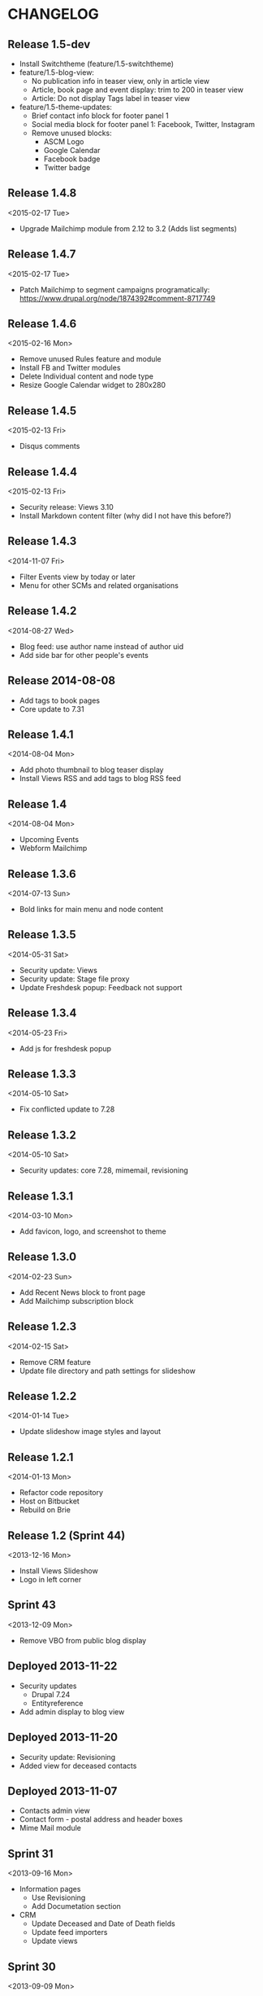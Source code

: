 * CHANGELOG
  
** Release 1.5-dev

- Install Switchtheme (feature/1.5-switchtheme)
- feature/1.5-blog-view:
  - No publication info in teaser view, only in article view
  - Article, book page and event display: trim to 200 in teaser view
  - Article: Do not display Tags label in teaser view
- feature/1.5-theme-updates:
  - Brief contact info block for footer panel 1
  - Social media block for footer panel 1: Facebook, Twitter, Instagram
  - Remove unused blocks:
    - ASCM Logo
    - Google Calendar
    - Facebook badge
    - Twitter badge

** Release 1.4.8
<2015-02-17 Tue>

- Upgrade Mailchimp module from 2.12 to 3.2
  (Adds list segments)

** Release 1.4.7
<2015-02-17 Tue>

- Patch Mailchimp to segment campaigns programatically:
  https://www.drupal.org/node/1874392#comment-8717749

** Release 1.4.6
<2015-02-16 Mon>

- Remove unused Rules feature and module
- Install FB and Twitter modules
- Delete Individual content and node type
- Resize Google Calendar widget to 280x280

** Release 1.4.5
<2015-02-13 Fri>

- Disqus comments

** Release 1.4.4
<2015-02-13 Fri>

- Security release: Views 3.10
- Install Markdown content filter (why did I not have this before?)

** Release 1.4.3
<2014-11-07 Fri>

- Filter Events view by today or later
- Menu for other SCMs and related organisations

** Release 1.4.2
<2014-08-27 Wed>

- Blog feed: use author name instead of author uid
- Add side bar for other people's events

** Release 2014-08-08

- Add tags to book pages
- Core update to 7.31

** Release 1.4.1
<2014-08-04 Mon>

- Add photo thumbnail to blog teaser display
- Install Views RSS and add tags to blog RSS feed

** Release 1.4
<2014-08-04 Mon>

- Upcoming Events
- Webform Mailchimp

** Release 1.3.6
<2014-07-13 Sun>

- Bold links for main menu and node content

** Release 1.3.5
<2014-05-31 Sat>

- Security update: Views
- Security update: Stage file proxy
- Update Freshdesk popup: Feedback not support

** Release 1.3.4
<2014-05-23 Fri>

- Add js for freshdesk popup

** Release 1.3.3
<2014-05-10 Sat>

- Fix conflicted update to 7.28

** Release 1.3.2
<2014-05-10 Sat>

- Security updates: core 7.28, mimemail, revisioning

** Release 1.3.1
<2014-03-10 Mon>

- Add favicon, logo, and screenshot to theme

** Release 1.3.0
<2014-02-23 Sun>

- Add Recent News block to front page
- Add Mailchimp subscription block

** Release 1.2.3
<2014-02-15 Sat>

- Remove CRM feature
- Update file directory and path settings for slideshow

** Release 1.2.2
<2014-01-14 Tue>

- Update slideshow image styles and layout

** Release 1.2.1
<2014-01-13 Mon>

- Refactor code repository
- Host on Bitbucket
- Rebuild on Brie

** Release 1.2 (Sprint 44)
<2013-12-16 Mon>

- Install Views Slideshow
- Logo in left corner

** Sprint 43
<2013-12-09 Mon>

- Remove VBO from public blog display

** Deployed 2013-11-22

- Security updates
  - Drupal 7.24
  - Entityreference
- Add admin display to blog view

** Deployed 2013-11-20

- Security update: Revisioning
- Added view for deceased contacts

** Deployed 2013-11-07

- Contacts admin view
- Contact form - postal address and header boxes
- Mime Mail module

** Sprint 31
<2013-09-16 Mon>

- Information pages
  - Use Revisioning
  - Add Documetation section

- CRM
  - Update Deceased and Date of Death fields
  - Update feed importers
  - Update views

** Sprint 30
<2013-09-09 Mon>

- Blog/news archive
  - Image colorbox
  - Import from Blogger

- Info/resources
  - File attachments
  - Menu links

